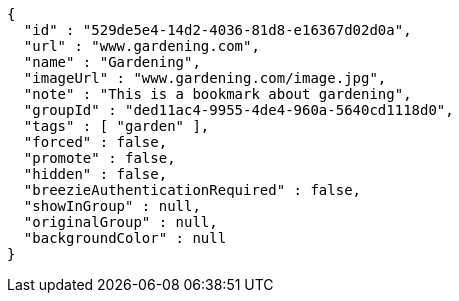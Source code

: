 [source,options="nowrap"]
----
{
  "id" : "529de5e4-14d2-4036-81d8-e16367d02d0a",
  "url" : "www.gardening.com",
  "name" : "Gardening",
  "imageUrl" : "www.gardening.com/image.jpg",
  "note" : "This is a bookmark about gardening",
  "groupId" : "ded11ac4-9955-4de4-960a-5640cd1118d0",
  "tags" : [ "garden" ],
  "forced" : false,
  "promote" : false,
  "hidden" : false,
  "breezieAuthenticationRequired" : false,
  "showInGroup" : null,
  "originalGroup" : null,
  "backgroundColor" : null
}
----